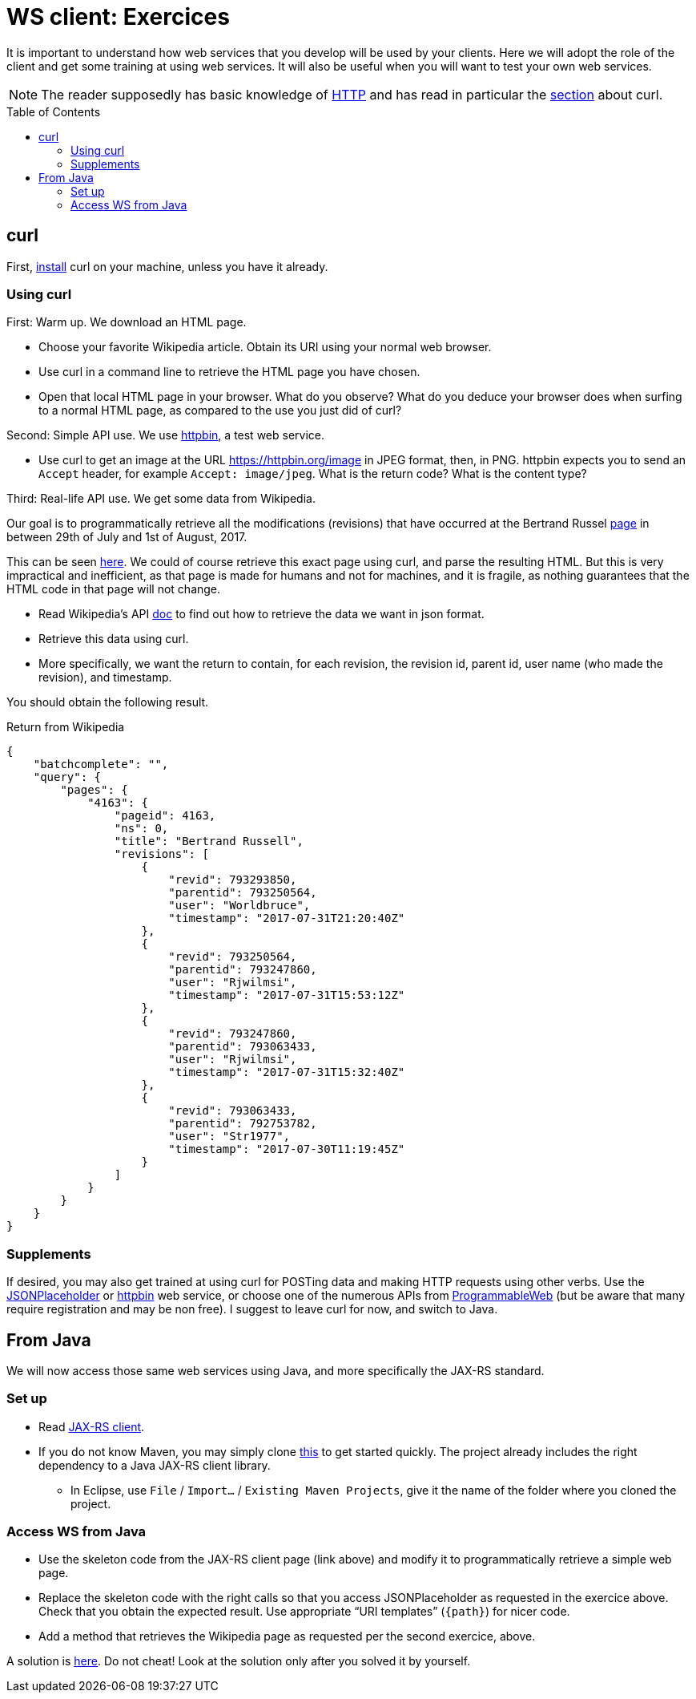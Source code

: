 = WS client: Exercices
:toc: preamble
:sectanchors:

It is important to understand how web services that you develop will be used by your clients. Here we will adopt the role of the client and get some training at using web services. It will also be useful when you will want to test your own web services.

NOTE: The reader supposedly has basic knowledge of https://github.com/oliviercailloux/java-course/blob/master/HTTP.adoc[HTTP] and has read in particular the https://github.com/oliviercailloux/java-course/blob/master/HTTP.adoc#curl[section] about curl.

== curl
First, https://stackoverflow.com/a/16216825/[install] curl on your machine, unless you have it already.

=== Using curl
First: Warm up. We download an HTML page.

* Choose your favorite Wikipedia article. Obtain its URI using your normal web browser.
* Use curl in a command line to retrieve the HTML page you have chosen.
* Open that local HTML page in your browser. What do you observe? What do you deduce your browser does when surfing to a normal HTML page, as compared to the use you just did of curl?

Second: Simple API use. We use https://httpbin.org/[httpbin], a test web service.

* Use curl to get an image at the URL https://httpbin.org/image in JPEG format, then, in PNG. httpbin expects you to send an `Accept` header, for example `Accept: image/jpeg`. What is the return code? What is the content type?

Third: Real-life API use. We get some data from Wikipedia.

Our goal is to programmatically retrieve all the modifications (revisions) that have occurred at the  Bertrand Russel https://en.wikipedia.org/wiki/Bertrand_russel[page] in between 29th of July and 1st of August, 2017.

This can be seen https://en.wikipedia.org/w/index.php?title=Bertrand_Russell&action=history[here]. We could of course retrieve this exact page using curl, and parse the resulting HTML. But this is very impractical and inefficient, as that page is made for humans and not for machines, and it is fragile, as nothing guarantees that the HTML code in that page will not change.

* Read Wikipedia’s API https://www.mediawiki.org/wiki/API:Main_page[doc] to find out how to retrieve the data we want in json format.
* Retrieve this data using curl.
* More specifically, we want the return to contain, for each revision, the revision id, parent id, user name (who made the revision), and timestamp.

You should obtain the following result.

.Return from Wikipedia
[source, json]
----
{
    "batchcomplete": "",
    "query": {
        "pages": {
            "4163": {
                "pageid": 4163,
                "ns": 0,
                "title": "Bertrand Russell",
                "revisions": [
                    {
                        "revid": 793293850,
                        "parentid": 793250564,
                        "user": "Worldbruce",
                        "timestamp": "2017-07-31T21:20:40Z"
                    },
                    {
                        "revid": 793250564,
                        "parentid": 793247860,
                        "user": "Rjwilmsi",
                        "timestamp": "2017-07-31T15:53:12Z"
                    },
                    {
                        "revid": 793247860,
                        "parentid": 793063433,
                        "user": "Rjwilmsi",
                        "timestamp": "2017-07-31T15:32:40Z"
                    },
                    {
                        "revid": 793063433,
                        "parentid": 792753782,
                        "user": "Str1977",
                        "timestamp": "2017-07-30T11:19:45Z"
                    }
                ]
            }
        }
    }
}
----

=== Supplements
If desired, you may also get trained at using curl for POSTing data and making HTTP requests using other verbs. Use the https://jsonplaceholder.typicode.com/[JSONPlaceholder] or https://httpbin.org/[httpbin] web service, or choose one of the numerous APIs from https://www.programmableweb.com/[ProgrammableWeb] (but be aware that many require registration and may be non free).
I suggest to leave curl for now, and switch to Java.

== From Java
We will now access those same web services using Java, and more specifically the JAX-RS standard.

=== Set up
* Read link:JAX-RS%20client.adoc[JAX-RS client].
* If you do not know Maven, you may simply clone https://github.com/oliviercailloux/empty-rest-client[this] to get started quickly. The project already includes the right dependency to a Java JAX-RS client library.
** In Eclipse, use `File` / `Import…` / `Existing Maven Projects`, give it the name of the folder where you cloned the project.

=== Access WS from Java
* Use the skeleton code from the JAX-RS client page (link above) and modify it to programmatically retrieve a simple web page.
* Replace the skeleton code with the right calls so that you access JSONPlaceholder as requested in the exercice above. Check that you obtain the expected result. Use appropriate “URI templates” (`{path}`) for nicer code.
* Add a method that retrieves the Wikipedia page as requested per the second exercice, above.

A solution is https://github.com/oliviercailloux/empty-rest-client/tree/example[here]. Do not cheat! Look at the solution only after you solved it by yourself.

